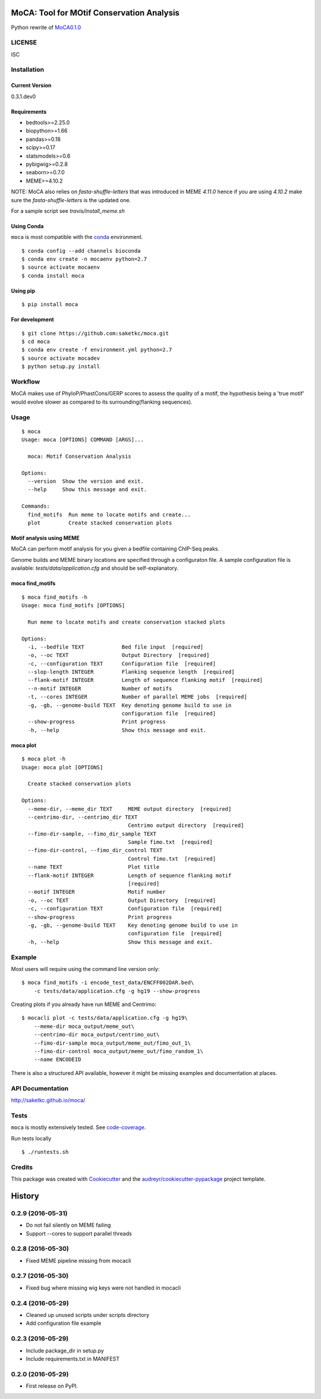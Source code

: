 ==========================================
MoCA: Tool for MOtif Conservation Analysis
==========================================

.. image:: https://img.shields.io/pypi/v/moca.svg
        :target: https://pypi.python.org/pypi/moca/

.. image:: https://img.shields.io/travis/saketkc/moca.svg
        :target: https://travis-ci.org/saketkc/moca

.. image:: https://coveralls.io/repos/github/saketkc/moca/badge.svg?branch=master
        :target: https://coveralls.io/github/saketkc/moca?branch=master

.. image:: https://landscape.io/github/saketkc/moca/master/landscape.svg?style=flat
        :target: https://landscape.io/github/saketkc/moca/master

.. image:: https://requires.io/github/saketkc/moca/requirements.svg?branch=master
        :target: https://requires.io/github/saketkc/moca/requirements/?branch=master


Python rewrite of `MoCA0.1.0`_

LICENSE
-------
ISC



Installation
------------


Current Version
~~~~~~~~~~~~~~~
0.3.1.dev0


Requirements
~~~~~~~~~~~~

* bedtools>=2.25.0
* biopython>=1.66
* pandas>=0.18
* scipy>=0.17
* statsmodels>=0.6
* pybigwig>=0.2.8
* seaborn>=0.7.0
* MEME>=4.10.2

NOTE: MoCA also relies on `fasta-shuffle-letters` that was introduced in MEME `4.11.0`
hence if you are using `4.10.2` make sure the `fasta-shuffle-letters` is the updated one.

For a sample script see `travis/install_meme.sh`

Using Conda
~~~~~~~~~~~
``moca`` is most compatible with the `conda`_ environment.

::

    $ conda config --add channels bioconda
    $ conda env create -n mocaenv python=2.7
    $ source activate mocaenv
    $ conda install moca


Using pip
~~~~~~~~~

::

   $ pip install moca


For development
~~~~~~~~~~~~~~~

::

    $ git clone https://github.com:saketkc/moca.git
    $ cd moca
    $ conda env create -f environment.yml python=2.7
    $ source activate mocadev
    $ python setup.py install



Workflow
--------

MoCA makes use of PhyloP/PhastCons/GERP scores to assess the quality of a
motif, the hypothesis being a 'true motif' would evolve slower as compared
to its surrounding(flanking sequences).

.. image:: https://raw.githubusercontent.com/saketkc/moca_web/master/docs/abstract/workflow.png


Usage
-----

::

    $ moca
    Usage: moca [OPTIONS] COMMAND [ARGS]...

      moca: Motif Conservation Analysis

    Options:
      --version  Show the version and exit.
      --help     Show this message and exit.

    Commands:
      find_motifs  Run meme to locate motifs and create...
      plot         Create stacked conservation plots



Motif analysis using MEME
~~~~~~~~~~~~~~~~~~~~~~~~~

MoCA can perform motif analysis for you given a bedfile containing
ChIP-Seq peaks.

Genome builds and MEME binary locations are specified through a configuraton file.
A sample configuration file is available: `tests/data/application.cfg` and should be
self-explanatory.

moca find_motifs
~~~~~~~~~~~~~~~~


::

    $ moca find_motifs -h
    Usage: moca find_motifs [OPTIONS]

      Run meme to locate motifs and create conservation stacked plots

    Options:
      -i, --bedfile TEXT            Bed file input  [required]
      -o, --oc TEXT                 Output Directory  [required]
      -c, --configuration TEXT      Configuration file  [required]
      --slop-length INTEGER         Flanking sequence length  [required]
      --flank-motif INTEGER         Length of sequence flanking motif  [required]
      --n-motif INTEGER             Number of motifs
      -t, --cores INTEGER           Number of parallel MEME jobs  [required]
      -g, -gb, --genome-build TEXT  Key denoting genome build to use in
                                    configuration file  [required]
      --show-progress               Print progress
      -h, --help                    Show this message and exit.


moca plot
~~~~~~~~~


::

    $ moca plot -h
    Usage: moca plot [OPTIONS]

      Create stacked conservation plots

    Options:
      --meme-dir, --meme_dir TEXT     MEME output directory  [required]
      --centrimo-dir, --centrimo_dir TEXT
                                      Centrimo output directory  [required]
      --fimo-dir-sample, --fimo_dir_sample TEXT
                                      Sample fimo.txt  [required]
      --fimo-dir-control, --fimo_dir_control TEXT
                                      Control fimo.txt  [required]
      --name TEXT                     Plot title
      --flank-motif INTEGER           Length of sequence flanking motif
                                      [required]
      --motif INTEGER                 Motif number
      -o, --oc TEXT                   Output Directory  [required]
      -c, --configuration TEXT        Configuration file  [required]
      --show-progress                 Print progress
      -g, -gb, --genome-build TEXT    Key denoting genome build to use in
                                      configuration file  [required]
      -h, --help                      Show this message and exit.


Example
-------

Most users will require using the command line version only:

::

    $ moca find_motifs -i encode_test_data/ENCFF002DAR.bed\
        -c tests/data/application.cfg -g hg19 --show-progress



Creating plots if you already have run MEME and Centrimo:

::

    $ mocacli plot -c tests/data/application.cfg -g hg19\
        --meme-dir moca_output/meme_out\
        --centrimo-dir moca_output/centrimo_out\
        --fimo-dir-sample moca_output/meme_out/fimo_out_1\
        --fimo-dir-control moca_output/meme_out/fimo_random_1\
        --name ENCODEID


.. image:: http://www.saket-choudhary.me/moca/_static/img/ENCFF002CEL.png


There is also a structured API available,
however it might be missing examples and documentation at places.

API Documentation
-----------------

http://saketkc.github.io/moca/



Tests
-----
``moca`` is mostly extensively tested. See `code-coverage`_. 

Run tests locally

::

    $ ./runtests.sh


Credits
---------

This package was created with Cookiecutter_ and the `audreyr/cookiecutter-pypackage`_ project template.

.. _`MoCA0.1.0`: https://github.com/saketkc/moca_web
.. _Cookiecutter: https://github.com/audreyr/cookiecutter
.. _`audreyr/cookiecutter-pypackage`: https://github.com/audreyr/cookiecutter-pypackage
.. _`conda`: http://conda.pydata.org/docs/using/using.html
.. _`code-coverage`: https://coveralls.io/github/saketkc/moca?branch=master


=======
History
=======

0.2.9 (2016-05-31)
------------------

* Do not fail silently on MEME failing
* Support --cores to support parallel threads

0.2.8 (2016-05-30)
------------------
* Fixed MEME pipeline missing from mocacli

0.2.7 (2016-05-30)
------------------
* Fixed bug where missing wig keys were not handled in mocacli

0.2.4 (2016-05-29)
------------------

* Cleaned up unused scripts under scripts directory
* Add configuration file example


0.2.3 (2016-05-29)
------------------
* Include package_dir in setup.py
* Include requirements.txt in MANIFEST

0.2.0 (2016-05-29)
------------------

* First release on PyPI.


